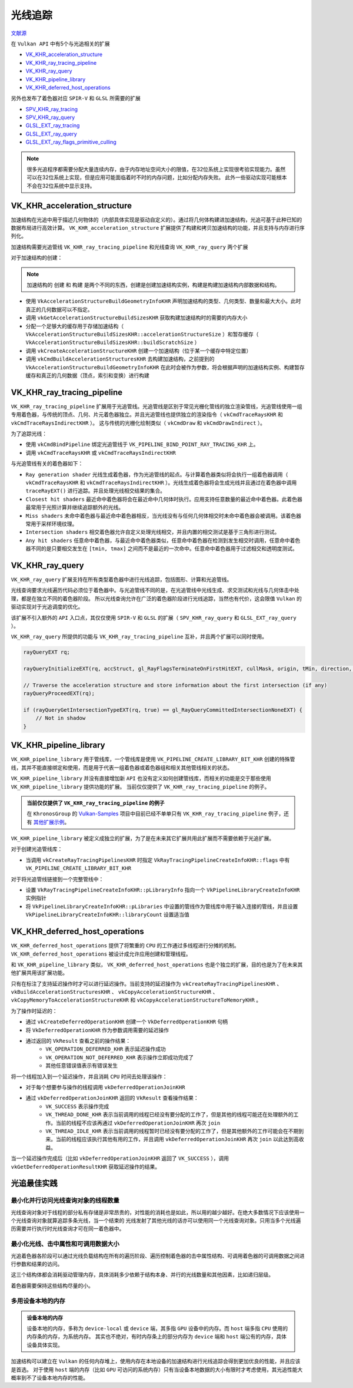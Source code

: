 光线追踪
=========

.. dropdown:: 更新记录
    :color: muted
    :icon: history

    * 2023/5/12 创建本文
    * 2023/5/12 创建 ``VK_KHR_acceleration_structure`` 章节
    * 2023/5/12 创建 ``VK_KHR_ray_tracing_pipeline`` 章节
    * 2023/5/12 创建 ``VK_KHR_ray_query`` 章节
    * 2023/5/12 创建 ``VK_KHR_pipeline_library`` 章节
    * 2023/5/12 创建 ``VK_KHR_deferred_host_operations`` 章节
    * 2023/5/12 创建 ``光追最佳实践`` 章节
    * 2023/5/12 发布完成
  
`文献源`_

.. _文献源: https://github.com/KhronosGroup/Vulkan-Guide/blob/main/chapters/extensions/ray_tracing.adoc

在 ``Vulkan API`` 中有5个与光追相关的扩展

* `VK_KHR_acceleration_structure <https://registry.khronos.org/vulkan/specs/1.3-extensions/man/html/VK_KHR_acceleration_structure.html>`_
* `VK_KHR_ray_tracing_pipeline <https://registry.khronos.org/vulkan/specs/1.3-extensions/man/html/VK_KHR_ray_tracing_pipeline.html>`_
* `VK_KHR_ray_query <https://registry.khronos.org/vulkan/specs/1.3-extensions/man/html/VK_KHR_ray_query.html>`_
* `VK_KHR_pipeline_library <https://registry.khronos.org/vulkan/specs/1.3-extensions/man/html/VK_KHR_pipeline_library.html>`_
* `VK_KHR_deferred_host_operations <https://registry.khronos.org/vulkan/specs/1.3-extensions/man/html/VK_KHR_deferred_host_operations.html>`_
 
另外也发布了着色器对应 ``SPIR-V`` 和 ``GLSL`` 所需要的扩展

* `SPV_KHR_ray_tracing <http://htmlpreview.github.io/?https://github.com/KhronosGroup/SPIRV-Registry/blob/master/extensions/KHR/SPV_KHR_ray_tracing.html>`_
* `SPV_KHR_ray_query <http://htmlpreview.github.io/?https://github.com/KhronosGroup/SPIRV-Registry/blob/master/extensions/KHR/SPV_KHR_ray_query.html>`_
* `GLSL_EXT_ray_tracing <https://github.com/KhronosGroup/GLSL/blob/master/extensions/ext/GLSL_EXT_ray_tracing.txt>`_
* `GLSL_EXT_ray_query <https://github.com/KhronosGroup/GLSL/blob/master/extensions/ext/GLSL_EXT_ray_query.txt>`_
* `GLSL_EXT_ray_flags_primitive_culling <https://github.com/KhronosGroup/GLSL/blob/master/extensions/ext/GLSL_EXT_ray_flags_primitive_culling.txt>`_

.. note:: 
    很多光追程序都需要分配大量连续内存，由于内存地址空间大小的限值，在32位系统上实现很考验实现能力。虽然可以在32位系统上实现，但是应用可能面临着时不时的内存问题，比如分配内存失败。
    此外一些驱动实现可能根本不会在32位系统中显示支持。

VK_KHR_acceleration_structure
##############################

加速结构在光追中用于描述几何物体的（内部具体实现是驱动自定义的）。通过将几何体构建进加速结构，光追可基于此种已知的数据布局进行高效计算。
``VK_KHR_acceleration_structure`` 扩展提供了构建和拷贝加速结构的功能，并且支持与内存进行序列化。

加速结构需要光追管线 ``VK_KHR_ray_tracing_pipeline`` 和光线查询 ``VK_KHR_ray_query`` 两个扩展

对于加速结构的创建：

.. note:: 
    加速结构的 ``创建`` 和 ``构建`` 是两个不同的东西，创建是创建加速结构实例，构建是构建加速结构内部数据和结构。

* 使用 ``VkAccelerationStructureBuildGeometryInfoKHR`` 声明加速结构的类型、几何类型、数量和最大大小。此时真正的几何数据可以不指定。
* 调用 ``vkGetAccelerationStructureBuildSizesKHR`` 获取构建加速结构时的需要的内存大小
* 分配一个足够大的缓存用于存储加速结构（ ``VkAccelerationStructureBuildSizesKHR::accelerationStructureSize`` ）和暂存缓存（ ``VkAccelerationStructureBuildSizesKHR::buildScratchSize`` ）
* 调用 ``vkCreateAccelerationStructureKHR`` 创建一个加速结构（位于某一个缓存中特定位置）
* 调用 ``vkCmdBuildAccelerationStructuresKHR`` 去构建加速结构，之前提到的 ``VkAccelerationStructureBuildGeometryInfoKHR`` 在此时会被作为参数，将会根据声明的加速结构实例、构建暂存缓存和真正的几何数据（顶点，索引和变换）进行构建

VK_KHR_ray_tracing_pipeline
##############################

``VK_KHR_ray_tracing_pipeline`` 扩展用于光追管线。光追管线是区别于常见光栅化管线的独立渲染管线，光追管线使用一组专用着色器，与传统的顶点、几何、片元着色器独立。并且光追管线也提供独立的渲染指令（ ``vkCmdTraceRaysKHR`` 和 ``vkCmdTraceRaysIndirectKHR`` ）。
这与传统的光栅化绘制类似（ ``vkCmdDraw`` 和 ``vkCmdDrawIndirect`` ）。

为了追踪光线：

* 使用 ``vkCmdBindPipeline`` 绑定光追管线于 ``VK_PIPELINE_BIND_POINT_RAY_TRACING_KHR`` 上。
* 调用 ``vkCmdTraceRaysKHR`` 或 ``vkCmdTraceRaysIndirectKHR`` 

与光追管线有关的着色器如下：

.. image:: ../_static/VK_KHR_ray_tracing_pipeline_shaders_stage.jpg
    :align: center

* ``Ray generation shader`` 光线生成着色器，作为光追管线的起点。与计算着色器类似将会执行一组着色器调用（ ``vkCmdTraceRaysKHR`` 和 ``vkCmdTraceRaysIndirectKHR`` ）。光线生成着色器将会生成光线并且通过在着色器中调用 ``traceRayEXT()`` 进行追踪。并且处理光线相交结果的集合。
* ``Closest hit shaders`` 最近命中着色器将会在最近命中几何体时执行。应用支持任意数量的最近命中着色器。此着色器最常用于光照计算并继续追踪额外的光线。
* ``Miss shaders`` 未命中着色器与最近命中着色器相反，当光线没有与任何几何体相交时未命中着色器会被调用。该着色器常用于采样环境纹理。
* ``Intersection shaders`` 相交着色器允许自定义处理光线相交，并且内置的相交测试是基于三角形进行测试。
* ``Any hit shaders`` 任意命中着色器，与最近命中着色器类似，任意命中着色器在检测到发生相交时调用，任意命中着色器不同的是只要相交发生在 ``[tmin, tmax]`` 之间而不是最近的一次命中。任意命中着色器用于过滤相交和透明度测试。

VK_KHR_ray_query
##############################

``VK_KHR_ray_query`` 扩展支持在所有类型着色器中进行光线追踪，包括图形、计算和光追管线。

光线查询要求光线遍历代码必须位于着色器中。与光追管线不同的是，在光追管线中光线生成、求交测试和光线与几何体击中处理，都是在独立不同的着色器阶段。
所以光线查询允许在广泛的着色器阶段进行光线追踪，当然也有代价，这会限值 ``Vulkan`` 的驱动实现对于光追调度的优化。

该扩展不引入额外的 ``API`` 入口点，其仅仅使用 ``SPIR-V`` 和 ``GLSL`` 的扩展（ ``SPV_KHR_ray_query`` 和 ``GLSL_EXT_ray_query`` ）。

``VK_KHR_ray_query`` 所提供的功能与 ``VK_KHR_ray_tracing_pipeline`` 互补，并且两个扩展可以同时使用。

.. code:: cpp

    rayQueryEXT rq;
    
    rayQueryInitializeEXT(rq, accStruct, gl_RayFlagsTerminateOnFirstHitEXT, cullMask, origin, tMin, direction, tMax);
    
    // Traverse the acceleration structure and store information about the first intersection (if any)
    rayQueryProceedEXT(rq);
    
    if (rayQueryGetIntersectionTypeEXT(rq, true) == gl_RayQueryCommittedIntersectionNoneEXT) {
        // Not in shadow
    }

VK_KHR_pipeline_library
##############################

``VK_KHR_pipeline_library`` 用于管线库，一个管线库是使用 ``VK_PIPELINE_CREATE_LIBRARY_BIT_KHR`` 创建的特殊管线，其并不能直接绑定和使用，而是用于代表一组着色器或着色器组和相关其他管线相关的状态。

``VK_KHR_pipeline_library`` 并没有直接增加新 ``API`` 也没有定义如何创建管线库，而相关的功能是交于那些使用 ``VK_KHR_pipeline_library`` 提供功能的扩展。
当前仅仅提供了 ``VK_KHR_ray_tracing_pipeline`` 的例子。

.. admonition:: 当前仅仅提供了 ``VK_KHR_ray_tracing_pipeline`` 的例子
    :class: note

    在 ``KhronosGroup`` 的 `Vulkan-Samples <https://github.com/KhronosGroup/Vulkan-Samples>`_ 项目中目前已经不单单只有 ``VK_KHR_ray_tracing_pipeline`` 例子，还有 `其他扩展示例 <https://github.com/KhronosGroup/Vulkan-Samples/tree/main/samples/extensions>`_。

``VK_KHR_pipeline_library`` 被定义成独立的扩展，为了是在未来其它扩展共用此扩展而不需要依赖于光追扩展。

对于创建光追管线库：

* 当调用 ``vkCreateRayTracingPipelinesKHR`` 时指定 ``VkRayTracingPipelineCreateInfoKHR::flags`` 中有 ``VK_PIPELINE_CREATE_LIBRARY_BIT_KHR`` 

对于将光追管线链接到一个完整管线中：

* 设置 ``VkRayTracingPipelineCreateInfoKHR::pLibraryInfo`` 指向一个 ``VkPipelineLibraryCreateInfoKHR`` 实例指针
* 将 ``VkPipelineLibraryCreateInfoKHR::pLibraries`` 中设置的管线作为管线库中用于输入连接的管线，并且设置 ``VkPipelineLibraryCreateInfoKHR::libraryCount`` 设置适当值

VK_KHR_deferred_host_operations
##################################

``VK_KHR_deferred_host_operations`` 提供了将繁重的 ``CPU`` 的工作通过多线程进行分摊的机制。 ``VK_KHR_deferred_host_operations`` 被设计成允许应用创建和管理线程。

和 ``VK_KHR_pipeline_library`` 类似， ``VK_KHR_deferred_host_operations`` 也是个独立的扩展，目的也是为了在未来其他扩展共用该扩展功能。

只有在标注了支持延迟操作时才可以进行延迟操作。当前支持的延迟操作为 ``vkCreateRayTracingPipelinesKHR`` 、 ``vkBuildAccelerationStructuresKHR`` 、 ``vkCopyAccelerationStructureKHR`` 、 ``vkCopyMemoryToAccelerationStructureKHR`` 和 ``vkCopyAccelerationStructureToMemoryKHR`` 。

为了操作时延迟的：

* 通过 ``vkCreateDeferredOperationKHR`` 创建一个 ``VkDeferredOperationKHR`` 句柄
* 将 ``VkDeferredOperationKHR`` 作为参数调用需要的延迟操作
* 通过返回的 ``VkResult`` 查看之前的操作结果：
    * ``VK_OPERATION_DEFERRED_KHR`` 表示延迟操作成功
    * ``VK_OPERATION_NOT_DEFERRED_KHR`` 表示操作立即成功完成了
    * 其他任意错误值表示有错误发生

将一个线程加入到一个延迟操作，并且消耗 ``CPU`` 时间去处理该操作：

* 对于每个想要参与操作的线程调用 ``vkDeferredOperationJoinKHR``
* 通过 ``vkDeferredOperationJoinKHR`` 返回的 ``VkResult`` 查看操作结果：
    * ``VK_SUCCESS`` 表示操作完成
    * ``VK_THREAD_DONE_KHR`` 表示当前调用的线程已经没有要分配的工作了，但是其他的线程可能还在处理额外的工作。当前的线程不应该再通过 ``vkDeferredOperationJoinKHR`` 再次 ``join``
    * ``VK_THREAD_IDLE_KHR`` 表示当前调用的线程暂时已经没有要分配的工作了，但是其他额外的工作可能会在不期到来。当前的线程应该执行其他有用的工作，并且调用  ``vkDeferredOperationJoinKHR`` 再次 ``join`` 以此达到高收益。

当一个延迟操作完成后（比如 ``vkDeferredOperationJoinKHR`` 返回了  ``VK_SUCCESS`` ），调用 ``vkGetDeferredOperationResultKHR`` 获取延迟操作的结果。

光追最佳实践
##################################

最小化并行访问光线查询对象的线程数量
****************************************

光线查询对象对于线程的部分私有存储是非常昂贵的，对性能的消耗也是如此，所以用的越少越好。在绝大多数情况下应该使用一个光线查询对象就算追踪多条光线，当一个结束的
光线发射了其他光线的话亦可以使用同一个光线查询对象。只用当多个光线遍历需要并行执行时光线查询才可在同一着色器中。

最小化光线、击中属性和可调用数据大小
****************************************

光追着色器各阶段可以通过光线负载结构在所有的遍历阶段、遍历控制着色器的击中属性结构、可调用着色器的可调用数据之间进行参数和结果的访问。

这三个结构体都会消耗驱动管理内存，具体消耗多少依赖于结构本身、并行的光线数量和其他因素，比如递归层级。

着色器需要保持这些结构尽量的小。

多用设备本地的内存
****************************************

.. admonition:: 设备本地的内存
    :class: note

    设备本地的内存，多称为 ``device-local`` 或 ``device`` 端，其多指 ``GPU`` 设备中的内存。而 ``host`` 端多指 ``CPU`` 使用的内存条的内存，为系统内存。
    其实也不绝对，有时内存条上的部分内存为 ``device`` 端和 ``host`` 端公有的内存，具体设备具体实现。

加速结构可以建立在 ``Vulkan`` 的任何内存堆上，使用内存在本地设备的加速结构进行光线追踪会得到更加优良的性能，并且应该是首选。
对于使用 ``host`` 端的内存（比如 ``GPU`` 可访问的系统内存）只有当设备本地数据的大小有限时才考虑使用，其光追性能大概率到不了设备本地内存的性能。

